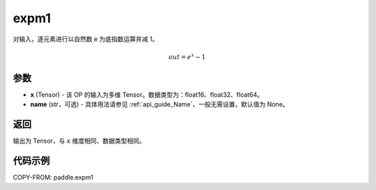 .. _cn_api_paddle_expm1:

expm1
-------------------------------

.. py:function:: paddle.expm1(x, name=None)




对输入，逐元素进行以自然数 e 为底指数运算并减 1。

.. math::
    out = e^x - 1

参数
:::::::::

- **x** (Tensor) - 该 OP 的输入为多维 Tensor。数据类型为：float16、float32、float64。
- **name** (str，可选) - 具体用法请参见 :ref:`api_guide_Name`，一般无需设置，默认值为 None。

返回
:::::::::

输出为 Tensor，与 ``x`` 维度相同、数据类型相同。

代码示例
:::::::::

COPY-FROM: paddle.expm1

